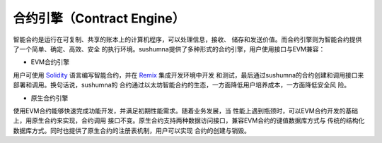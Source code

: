 合约引擎（Contract Engine）
======================================

智能合约是运行在可复制、共享的账本上的计算机程序，可以处理信息，接收、
储存和发送价值。而合约引擎则为智能合约提供了一个简单、确定、高效、安全
的执行环境。sushumna提供了多种形式的合约引擎，用户使用接口与EVM兼容：

- EVM合约引擎  

用户可使用 Solidity_ 语言编写智能合约，并在 Remix_ 集成开发环境中开发
和测试，最后通过sushumna的合约创建和调用接口来部署和调用。换句话说，sushumna的
合约通过以太坊智能合约的生态，一方面降低用户培养成本，一方面降低安全风
险。

- 原生合约引擎
  
使用EVM合约能够快速完成功能开发，并满足初期性能需求。随着业务发展，当
性能上遇到瓶颈时，可以EVM合约开发的基础上，用原生合约来实现，合约调用
接口不变。原生合约支持两种数据访问接口，兼容EVM合约的键值数据库方式与
传统的结构化数据库方式。同时也提供了原生合约的注册表机制，用户可以实现
合约的创建与销毁。

.. _Solidity: https://solidity.readthedocs.io/en/latest/introduction-to-smart-contracts.html

.. _Remix: http://remix.ethereum.org

